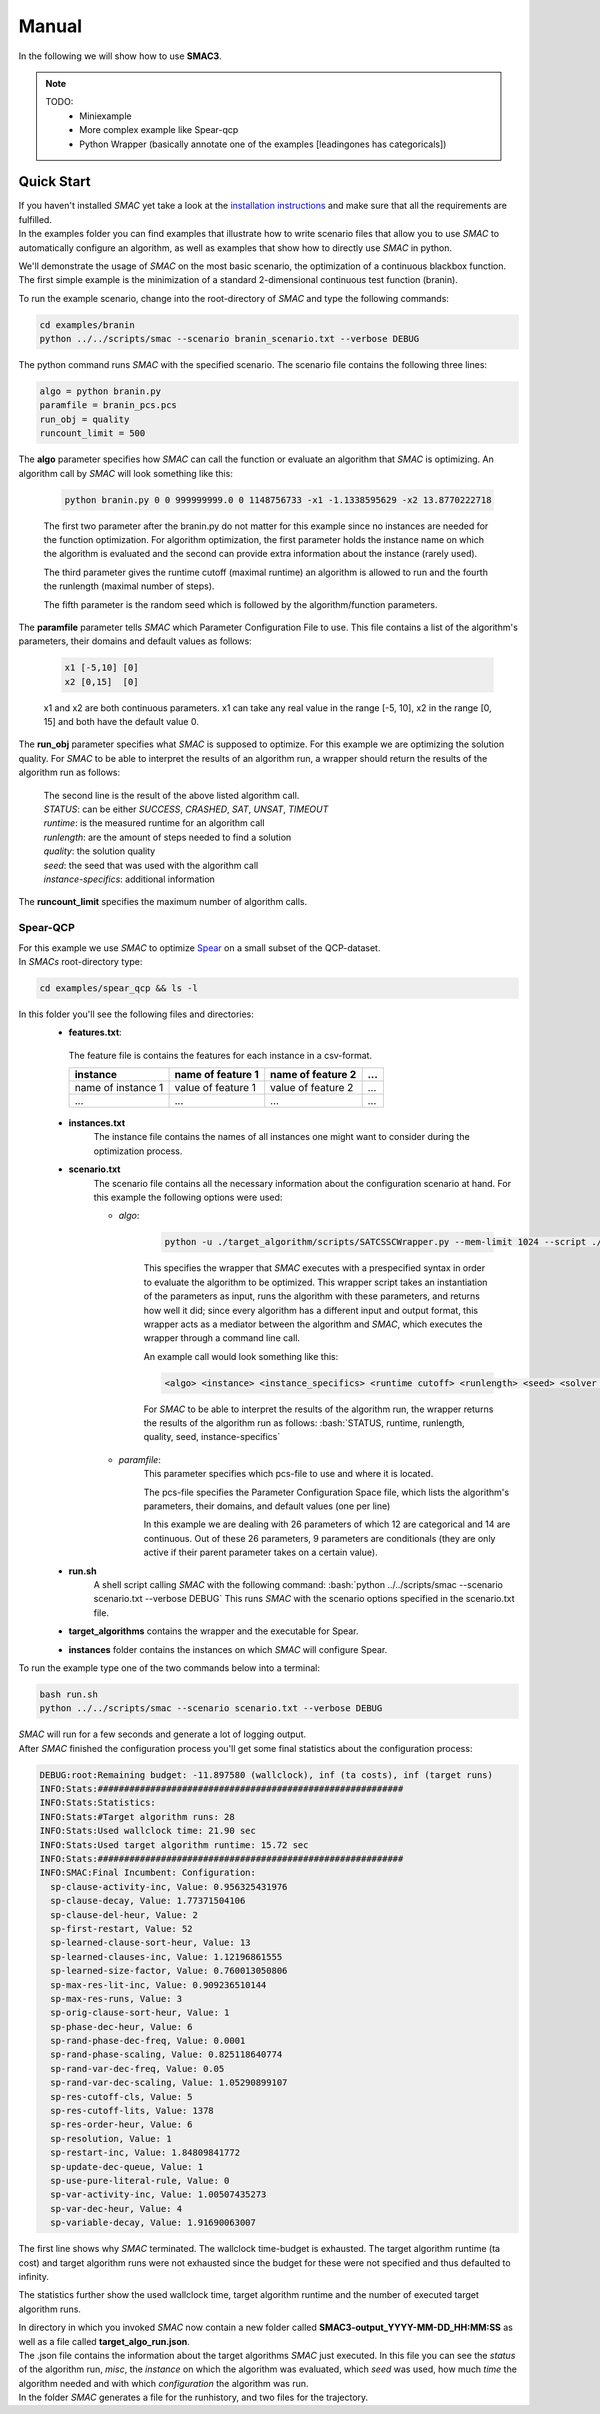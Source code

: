 Manual
======
.. role:: bash(code)
    :language: bash


In the following we will show how to use **SMAC3**.

.. note::

    TODO:
        * Miniexample
        * More complex example like Spear-qcp
        * Python Wrapper (basically annotate one of the examples [leadingones has categoricals])

.. _quick:

Quick Start
-----------
| If you haven't installed *SMAC* yet take a look at the `installation instructions <installation.html>`_ and make sure that all the requirements are fulfilled.
| In the examples folder you can find examples that illustrate how to write scenario files that allow you to use *SMAC* to automatically configure an algorithm, as well as examples that show how to directly use *SMAC* in python.

We'll demonstrate the usage of *SMAC* on the most basic scenario, the optimization of a continuous blackbox function. The first simple example is the minimization of a standard 2-dimensional continuous test function (branin).

To run the example scenario, change into the root-directory of *SMAC* and type the following commands:

.. code-block:: bash

    cd examples/branin
    python ../../scripts/smac --scenario branin_scenario.txt --verbose DEBUG

The python command runs *SMAC* with the specified scenario. The scenario file contains the following three lines:

.. code-block:: bash

    algo = python branin.py
    paramfile = branin_pcs.pcs
    run_obj = quality
    runcount_limit = 500

The **algo** parameter specifies how *SMAC* can call the function or evaluate an algorithm that *SMAC* is optimizing. An algorithm call by *SMAC* will look something like this:

    .. code-block:: bash

        python branin.py 0 0 999999999.0 0 1148756733 -x1 -1.1338595629 -x2 13.8770222718

    The first two parameter after the branin.py do not matter for this example since no instances are needed for the function optimization. For algorithm optimization, the first parameter holds the instance name on which the algorithm is evaluated and the second can provide extra information about the instance (rarely used).

    The third parameter gives the runtime cutoff (maximal runtime) an algorithm is allowed to run and the fourth the runlength (maximal number of steps).

    The fifth parameter is the random seed which is followed by the algorithm/function parameters.

The **paramfile** parameter tells *SMAC* which Parameter Configuration File to use. This file contains a list of the algorithm's parameters, their domains and default values as follows:

    .. code-block:: bash

        x1 [-5,10] [0]
        x2 [0,15]  [0]

    x1 and x2 are both continuous parameters. x1 can take any real value in the range [-5, 10], x2 in the range [0, 15] and both have the default value 0.

The **run_obj** parameter specifies what *SMAC* is supposed to optimize. For this example we are optimizing the solution quality.
For *SMAC* to be able to interpret the results of an algorithm run, a wrapper should return the results of the algorithm run as follows:

    .. code-block:: bash
        Result for SMAC: STATUS, runtime, runlength, quality, seed, instance-specifics
        Result for SMAC: SUCCESS, 0, 0, 48.948190, 1148756733

    | The second line is the result of the above listed algorithm call.
    | *STATUS*: can be either *SUCCESS*, *CRASHED*, *SAT*, *UNSAT*, *TIMEOUT*
    | *runtime*: is the measured runtime for an algorithm call
    | *runlength*: are the amount of steps needed to find a solution
    | *quality*: the solution quality
    | *seed*: the seed that was used with the algorithm call
    | *instance-specifics*: additional information

The **runcount_limit** specifies the maximum number of algorithm calls.




Spear-QCP
_________
| For this example we use *SMAC* to optimize `Spear <http://www.domagoj-babic.com/index.php/ResearchProjects/Spear>`_ on a small subset of the QCP-dataset.
| In *SMACs* root-directory type:

.. code-block:: bash

    cd examples/spear_qcp && ls -l

In this folder you'll see the following files and directories:
    * **features.txt**:
     The feature file is contains the features for each instance in a csv-format.

     +--------------------+--------------------+--------------------+-----+
     |      instance      | name of feature 1  | name of feature 2  | ... |
     +====================+====================+====================+=====+
     | name of instance 1 | value of feature 1 | value of feature 2 | ... |
     +--------------------+--------------------+--------------------+-----+
     |         ...        |          ...       |          ...       | ... |
     +--------------------+--------------------+--------------------+-----+

    * **instances.txt**
        The instance file contains the names of all instances one might want to consider during the optimization process.

    * **scenario.txt**
        The scenario file contains all the necessary information about the configuration scenario at hand.
        For this example the following options were used:

        * *algo*:

            .. code-block:: bash

                python -u ./target_algorithm/scripts/SATCSSCWrapper.py --mem-limit 1024 --script ./target_algorithm/spear-python/spearCSSCWrapper.py

            This specifies the wrapper that *SMAC* executes with a prespecified syntax in order to evaluate the algorithm to be optimized.
            This wrapper script takes an instantiation of the parameters as input, runs the algorithm with these parameters, and returns
            how well it did; since every algorithm has a different input and output format, this wrapper acts as a mediator between the
            algorithm and *SMAC*, which executes the wrapper through a command line call.

            An example call would look something like this:

            .. code-block:: bash

                <algo> <instance> <instance_specifics> <runtime cutoff> <runlength> <seed> <solver parameters>

            For *SMAC* to be able to interpret the results of the algorithm run, the wrapper returns the results of the algorithm run as follows:
            :bash:`STATUS, runtime, runlength, quality, seed, instance-specifics`

        * *paramfile*:
            This parameter specifies which pcs-file to use and where it is located.

            The pcs-file specifies the Parameter Configuration Space file, which lists the algorithm's parameters, their domains, and default values (one per line)

            In this example we are dealing with 26 parameters of which 12 are categorical and 14 are continuous. Out of these 26
            parameters, 9 parameters are conditionals (they are only active if their parent parameter takes on a certain value).

    * **run.sh**
        A shell script calling *SMAC* with the following command:
        :bash:`python ../../scripts/smac --scenario scenario.txt --verbose DEBUG`
        This runs *SMAC* with the scenario options specified in the scenario.txt file.

    * **target_algorithms** contains the wrapper and the executable for Spear.
    * **instances** folder contains the instances on which *SMAC* will configure Spear.

To run the example type one of the two commands below into a terminal:

.. code-block:: bash

    bash run.sh
    python ../../scripts/smac --scenario scenario.txt --verbose DEBUG

| *SMAC* will run for a few seconds and generate a lot of logging output.
| After *SMAC* finished the configuration process you'll get some final statistics about the configuration process:

.. code-block:: bash

    DEBUG:root:Remaining budget: -11.897580 (wallclock), inf (ta costs), inf (target runs)
    INFO:Stats:##########################################################
    INFO:Stats:Statistics:
    INFO:Stats:#Target algorithm runs: 28
    INFO:Stats:Used wallclock time: 21.90 sec
    INFO:Stats:Used target algorithm runtime: 15.72 sec
    INFO:Stats:##########################################################
    INFO:SMAC:Final Incumbent: Configuration:
      sp-clause-activity-inc, Value: 0.956325431976
      sp-clause-decay, Value: 1.77371504106
      sp-clause-del-heur, Value: 2
      sp-first-restart, Value: 52
      sp-learned-clause-sort-heur, Value: 13
      sp-learned-clauses-inc, Value: 1.12196861555
      sp-learned-size-factor, Value: 0.760013050806
      sp-max-res-lit-inc, Value: 0.909236510144
      sp-max-res-runs, Value: 3
      sp-orig-clause-sort-heur, Value: 1
      sp-phase-dec-heur, Value: 6
      sp-rand-phase-dec-freq, Value: 0.0001
      sp-rand-phase-scaling, Value: 0.825118640774
      sp-rand-var-dec-freq, Value: 0.05
      sp-rand-var-dec-scaling, Value: 1.05290899107
      sp-res-cutoff-cls, Value: 5
      sp-res-cutoff-lits, Value: 1378
      sp-res-order-heur, Value: 6
      sp-resolution, Value: 1
      sp-restart-inc, Value: 1.84809841772
      sp-update-dec-queue, Value: 1
      sp-use-pure-literal-rule, Value: 0
      sp-var-activity-inc, Value: 1.00507435273
      sp-var-dec-heur, Value: 4
      sp-variable-decay, Value: 1.91690063007


The first line shows why *SMAC* terminated. The wallclock time-budget is exhausted. The target algorithm runtime (ta cost) and target algorithm runs were not exhausted since the budget for these were not specified and thus defaulted to infinity.

The statistics further show the used wallclock time, target algorithm runtime and the number of executed target algorithm runs.

| In directory in which you invoked *SMAC* now contain a new folder called **SMAC3-output_YYYY-MM-DD_HH:MM:SS** as well as a file called **target_algo_run.json**.
| The .json file contains the information about the target algorithms *SMAC* just executed. In this file you can see the *status* of the algorithm run, *misc*, the *instance* on which the algorithm was evaluated, which *seed* was used, how much *time* the algorithm needed and with which *configuration* the algorithm was run.
| In the folder *SMAC* generates a file for the runhistory, and two files for the trajectory.